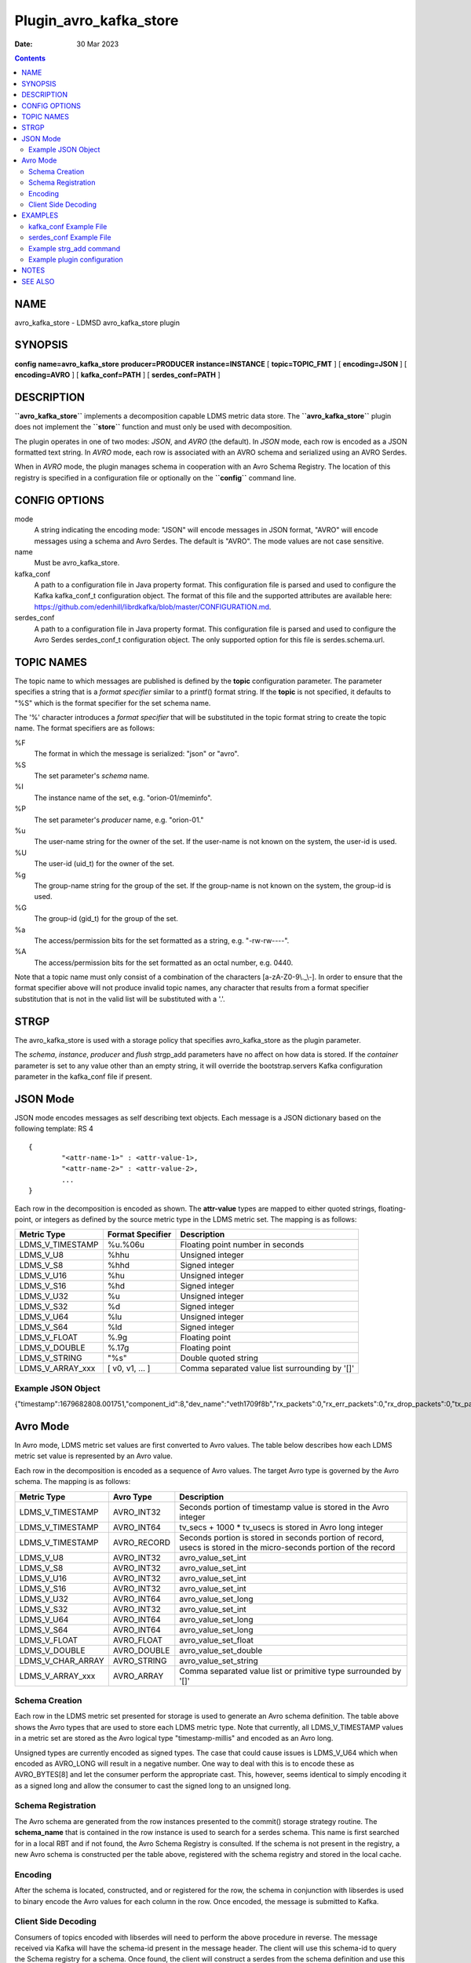 =======================
Plugin_avro_kafka_store
=======================

:Date: 30 Mar 2023

.. contents::
   :depth: 3
..

NAME
=========================

avro_kafka_store - LDMSD avro_kafka_store plugin

SYNOPSIS
=============================

**config** **name=avro_kafka_store** **producer=PRODUCER**
**instance=INSTANCE** [ **topic=\ TOPIC_FMT** ] [ **encoding=\ JSON** ]
[ **encoding=\ AVRO** ] [ **kafka_conf=\ PATH** ] [
**serdes_conf=\ PATH** ]

DESCRIPTION
================================

**``avro_kafka_store``** implements a decomposition capable LDMS metric
data store. The **``avro_kafka_store``** plugin does not implement the
**``store``** function and must only be used with decomposition.

The plugin operates in one of two modes: *JSON*, and *AVRO* (the
default). In *JSON* mode, each row is encoded as a JSON formatted text
string. In *AVRO* mode, each row is associated with an AVRO schema and
serialized using an AVRO Serdes.

When in *AVRO* mode, the plugin manages schema in cooperation with an
Avro Schema Registry. The location of this registry is specified in a
configuration file or optionally on the **``config``** command line.

CONFIG OPTIONS
===================================

mode
   A string indicating the encoding mode: "JSON" will encode messages in
   JSON format, "AVRO" will encode messages using a schema and Avro
   Serdes. The default is "AVRO". The mode values are not case
   sensitive.

name
   Must be avro_kafka_store.

kafka_conf
   A path to a configuration file in Java property format. This
   configuration file is parsed and used to configure the Kafka
   kafka_conf_t configuration object. The format of this file and the
   supported attributes are available here:
   https://github.com/edenhill/librdkafka/blob/master/CONFIGURATION.md.

serdes_conf
   A path to a configuration file in Java property format. This
   configuration file is parsed and used to configure the Avro Serdes
   serdes_conf_t configuration object. The only supported option for
   this file is serdes.schema.url.

TOPIC NAMES
===============================

The topic name to which messages are published is defined by the
**topic** configuration parameter. The parameter specifies a string that
is a *format specifier* similar to a printf() format string. If the
**topic** is not specified, it defaults to "%S" which is the format
specifier for the set schema name.

The '%' character introduces a *format specifier* that will be
substituted in the topic format string to create the topic name. The
format specifiers are as follows:

%F
   The format in which the message is serialized: "json" or "avro".

%S
   The set parameter's *schema* name.

%I
   The instance name of the set, e.g. "orion-01/meminfo".

%P
   The set parameter's *producer* name, e.g. "orion-01."

%u
   The user-name string for the owner of the set. If the user-name is
   not known on the system, the user-id is used.

%U
   The user-id (uid_t) for the owner of the set.

%g
   The group-name string for the group of the set. If the group-name is
   not known on the system, the group-id is used.

%G
   The group-id (gid_t) for the group of the set.

%a
   The access/permission bits for the set formatted as a string, e.g.
   "-rw-rw----".

%A
   The access/permission bits for the set formatted as an octal number,
   e.g. 0440.

Note that a topic name must only consist of a combination of the
characters [a-zA-Z0-9\\.\_\\-]. In order to ensure that the format
specifier above will not produce invalid topic names, any character that
results from a format specifier substitution that is not in the valid
list will be substituted with a '.'.

STRGP
=========================

The avro_kafka_store is used with a storage policy that specifies
avro_kafka_store as the plugin parameter.

The *schema*, *instance*, *producer* and *flush* strgp_add parameters
have no affect on how data is stored. If the *container* parameter is
set to any value other than an empty string, it will override the
bootstrap.servers Kafka configuration parameter in the kafka_conf file
if present.

JSON Mode
=============================

JSON mode encodes messages as self describing text objects. Each message
is a JSON dictionary based on the following template: RS 4

::

   {
           "<attr-name-1>" : <attr-value-1>,
           "<attr-name-2>" : <attr-value-2>,
           ...
   }

Each row in the decomposition is encoded as shown. The **attr-value**
types are mapped to either quoted strings, floating-point, or integers
as defined by the source metric type in the LDMS metric set. The mapping
is as follows:

+------------------+----------------------+------------------------+
| **Metric Type**  | **Format Specifier** | **Description**        |
+------------------+----------------------+------------------------+
| LDMS_V_TIMESTAMP | %u.%06u              | Floating point number  |
|                  |                      | in seconds             |
+------------------+----------------------+------------------------+
| LDMS_V_U8        | %hhu                 | Unsigned integer       |
+------------------+----------------------+------------------------+
| LDMS_V_S8        | %hhd                 | Signed integer         |
+------------------+----------------------+------------------------+
| LDMS_V_U16       | %hu                  | Unsigned integer       |
+------------------+----------------------+------------------------+
| LDMS_V_S16       | %hd                  | Signed integer         |
+------------------+----------------------+------------------------+
| LDMS_V_U32       | %u                   | Unsigned integer       |
+------------------+----------------------+------------------------+
| LDMS_V_S32       | %d                   | Signed integer         |
+------------------+----------------------+------------------------+
| LDMS_V_U64       | %lu                  | Unsigned integer       |
+------------------+----------------------+------------------------+
| LDMS_V_S64       | %ld                  | Signed integer         |
+------------------+----------------------+------------------------+
| LDMS_V_FLOAT     | %.9g                 | Floating point         |
+------------------+----------------------+------------------------+
| LDMS_V_DOUBLE    | %.17g                | Floating point         |
+------------------+----------------------+------------------------+
| LDMS_V_STRING    | "%s"                 | Double quoted string   |
+------------------+----------------------+------------------------+
| LDMS_V_ARRAY_xxx | [ v0, v1, ... ]      | Comma separated value  |
|                  |                      | list surrounding by    |
|                  |                      | '[]'                   |
+------------------+----------------------+------------------------+

Example JSON Object
-------------------

{"timestamp":1679682808.001751,"component_id":8,"dev_name":"veth1709f8b","rx_packets":0,"rx_err_packets":0,"rx_drop_packets":0,"tx_packets":858,"tx_err_packets":0,"tx_drop_packets":0}

Avro Mode
=============================

In Avro mode, LDMS metric set values are first converted to Avro values.
The table below describes how each LDMS metric set value is represented
by an Avro value.

Each row in the decomposition is encoded as a sequence of Avro values.
The target Avro type is governed by the Avro schema. The mapping is as
follows:

+-------------------+---------------+--------------------------------+
| **Metric Type**   | **Avro Type** | **Description**                |
+-------------------+---------------+--------------------------------+
| LDMS_V_TIMESTAMP  | AVRO_INT32    | Seconds portion of timestamp   |
|                   |               | value is stored in the Avro    |
|                   |               | integer                        |
+-------------------+---------------+--------------------------------+
| LDMS_V_TIMESTAMP  | AVRO_INT64    | tv_secs + 1000 \* tv_usecs is  |
|                   |               | stored in Avro long integer    |
+-------------------+---------------+--------------------------------+
| LDMS_V_TIMESTAMP  | AVRO_RECORD   | Seconds portion is stored in   |
|                   |               | seconds portion of record,     |
|                   |               | usecs is stored in the         |
|                   |               | micro-seconds portion of the   |
|                   |               | record                         |
+-------------------+---------------+--------------------------------+
| LDMS_V_U8         | AVRO_INT32    | avro_value_set_int             |
+-------------------+---------------+--------------------------------+
| LDMS_V_S8         | AVRO_INT32    | avro_value_set_int             |
+-------------------+---------------+--------------------------------+
| LDMS_V_U16        | AVRO_INT32    | avro_value_set_int             |
+-------------------+---------------+--------------------------------+
| LDMS_V_S16        | AVRO_INT32    | avro_value_set_int             |
+-------------------+---------------+--------------------------------+
| LDMS_V_U32        | AVRO_INT64    | avro_value_set_long            |
+-------------------+---------------+--------------------------------+
| LDMS_V_S32        | AVRO_INT32    | avro_value_set_int             |
+-------------------+---------------+--------------------------------+
| LDMS_V_U64        | AVRO_INT64    | avro_value_set_long            |
+-------------------+---------------+--------------------------------+
| LDMS_V_S64        | AVRO_INT64    | avro_value_set_long            |
+-------------------+---------------+--------------------------------+
| LDMS_V_FLOAT      | AVRO_FLOAT    | avro_value_set_float           |
+-------------------+---------------+--------------------------------+
| LDMS_V_DOUBLE     | AVRO_DOUBLE   | avro_value_set_double          |
+-------------------+---------------+--------------------------------+
| LDMS_V_CHAR_ARRAY | AVRO_STRING   | avro_value_set_string          |
+-------------------+---------------+--------------------------------+
| LDMS_V_ARRAY_xxx  | AVRO_ARRAY    | Comma separated value list or  |
|                   |               | primitive type surrounded by   |
|                   |               | '[]'                           |
+-------------------+---------------+--------------------------------+

Schema Creation
---------------

Each row in the LDMS metric set presented for storage is used to
generate an Avro schema definition. The table above shows the Avro types
that are used to store each LDMS metric type. Note that currently, all
LDMS_V_TIMESTAMP values in a metric set are stored as the Avro logical
type "timestamp-millis" and encoded as an Avro long.

Unsigned types are currently encoded as signed types. The case that
could cause issues is LDMS_V_U64 which when encoded as AVRO_LONG will
result in a negative number. One way to deal with this is to encode
these as AVRO_BYTES[8] and let the consumer perform the appropriate
cast. This, however, seems identical to simply encoding it as a signed
long and allow the consumer to cast the signed long to an unsigned long.

Schema Registration
-------------------

The Avro schema are generated from the row instances presented to the
commit() storage strategy routine. The **schema_name** that is contained
in the row instance is used to search for a serdes schema. This name is
first searched for in a local RBT and if not found, the Avro Schema
Registry is consulted. If the schema is not present in the registry, a
new Avro schema is constructed per the table above, registered with the
schema registry and stored in the local cache.

Encoding
--------

After the schema is located, constructed, and or registered for the row,
the schema in conjunction with libserdes is used to binary encode the
Avro values for each column in the row. Once encoded, the message is
submitted to Kafka.

Client Side Decoding
--------------------

Consumers of topics encoded with libserdes will need to perform the
above procedure in reverse. The message received via Kafka will have the
schema-id present in the message header. The client will use this
schema-id to query the Schema registry for a schema. Once found, the
client will construct a serdes from the schema definition and use this
serdes to decode the message into Avro values.

EXAMPLES
=============================

kafka_conf Example File
------------------------

   ::

      # Lines beginning with '#' are considered comments.
      # Comments and blank lines are ignored.

      # Specify the location of the Kafka broker
      bootstrap.server=localhost:9092

serdes_conf Example File
-------------------------

   ::

      # Specify the location of the Avro Schema registry. This can be overridden
      # on the strgp_add line with the "container" strgp_add option if it is
      # set to anything other than an empty string
      serdes.schema.url=https://localhost:9092

Example strg_add command
-------------------------

   ::

      strgp_add name=aks plugin=avro_kafka_store container=kafka-broker.int:9092 decomposition=aks-decomp.conf
      strgp_start name=aks

Example plugin configuration
----------------------------

   ::

      config name=avro_kafka_store encoding=avro kafka_conf=/etc/kakfa.conf serdes_conf=/etc/serdes.conf topic=ldms.%S
      strgp_start name=aks

NOTES
=========================

This man page is a work in progress.

SEE ALSO
============================

**ldmsd**\ (8), **ldmsd_controller**\ (8), **ldmsd_decomposition**\ (7),
**ldms_quickstart**\ (7)
